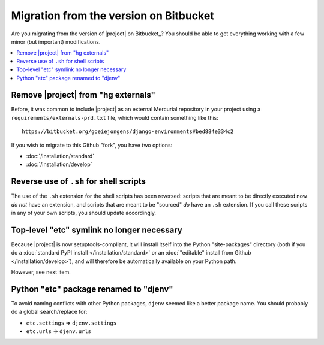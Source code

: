 Migration from the version on Bitbucket
=======================================

Are you migrating from the version of |project| on Bitbucket_? You should be
able to get everything working with a few minor (but important) modifications.

.. contents::
   :local:

Remove |project| from "hg externals"
------------------------------------
Before, it was common to include |project| as an external Mercurial repository 
in your project using a ``requirements/externals-prd.txt`` file, which would
contain something like this::

    https://bitbucket.org/goeiejongens/django-environments#bed884e334c2

If you wish to migrate to this Github "fork", you have two options:

* :doc:`/installation/standard`
* :doc:`/installation/develop`


Reverse use of ``.sh`` for shell scripts
----------------------------------------
The use of the ``.sh`` extension for the shell scripts has been reversed: 
scripts that are meant to be directly executed now *do not* have an extension, 
and scripts that are meant to be "sourced" *do* have an ``.sh`` extension. If 
you call these scripts in any of your own scripts, you should update accordingly.


Top-level "etc" symlink no longer necessary
-------------------------------------------
Because |project| is now setuptools-compliant, it will install itself into the
Python "site-packages" directory (both if you do a  
:doc:`standard PyPI install </installation/standard>` or an 
:doc:`"editable" install from Github </installation/develop>`), and will 
therefore be automatically available on your Python path.

However, see next item.


Python "etc" package renamed to "djenv"
---------------------------------------
To avoid naming conflicts with other Python packages, ``djenv`` seemed like a 
better package name. You should probably do a global search/replace for:

* ``etc.settings`` => ``djenv.settings``
* ``etc.urls`` => ``djenv.urls``
